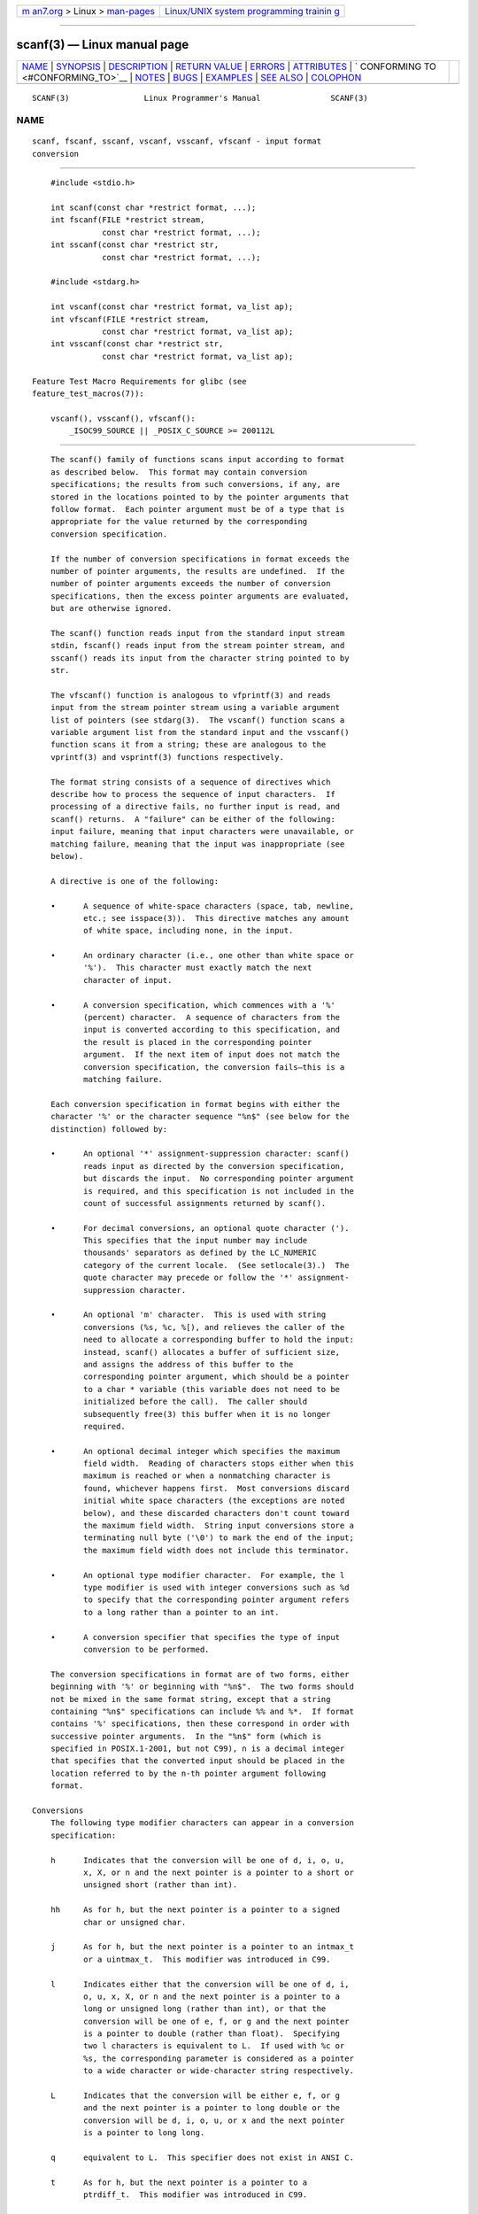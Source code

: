.. container:: page-top

.. container:: nav-bar

   +----------------------------------+----------------------------------+
   | `m                               | `Linux/UNIX system programming   |
   | an7.org <../../../index.html>`__ | trainin                          |
   | > Linux >                        | g <http://man7.org/training/>`__ |
   | `man-pages <../index.html>`__    |                                  |
   +----------------------------------+----------------------------------+

--------------

scanf(3) — Linux manual page
============================

+-----------------------------------+-----------------------------------+
| `NAME <#NAME>`__ \|               |                                   |
| `SYNOPSIS <#SYNOPSIS>`__ \|       |                                   |
| `DESCRIPTION <#DESCRIPTION>`__ \| |                                   |
| `RETURN VALUE <#RETURN_VALUE>`__  |                                   |
| \| `ERRORS <#ERRORS>`__ \|        |                                   |
| `ATTRIBUTES <#ATTRIBUTES>`__ \|   |                                   |
| `                                 |                                   |
| CONFORMING TO <#CONFORMING_TO>`__ |                                   |
| \| `NOTES <#NOTES>`__ \|          |                                   |
| `BUGS <#BUGS>`__ \|               |                                   |
| `EXAMPLES <#EXAMPLES>`__ \|       |                                   |
| `SEE ALSO <#SEE_ALSO>`__ \|       |                                   |
| `COLOPHON <#COLOPHON>`__          |                                   |
+-----------------------------------+-----------------------------------+
| .. container:: man-search-box     |                                   |
+-----------------------------------+-----------------------------------+

::

   SCANF(3)                Linux Programmer's Manual               SCANF(3)

NAME
-------------------------------------------------

::

          scanf, fscanf, sscanf, vscanf, vsscanf, vfscanf - input format
          conversion


---------------------------------------------------------

::

          #include <stdio.h>

          int scanf(const char *restrict format, ...);
          int fscanf(FILE *restrict stream,
                     const char *restrict format, ...);
          int sscanf(const char *restrict str,
                     const char *restrict format, ...);

          #include <stdarg.h>

          int vscanf(const char *restrict format, va_list ap);
          int vfscanf(FILE *restrict stream,
                     const char *restrict format, va_list ap);
          int vsscanf(const char *restrict str,
                     const char *restrict format, va_list ap);

      Feature Test Macro Requirements for glibc (see
      feature_test_macros(7)):

          vscanf(), vsscanf(), vfscanf():
              _ISOC99_SOURCE || _POSIX_C_SOURCE >= 200112L


---------------------------------------------------------------

::

          The scanf() family of functions scans input according to format
          as described below.  This format may contain conversion
          specifications; the results from such conversions, if any, are
          stored in the locations pointed to by the pointer arguments that
          follow format.  Each pointer argument must be of a type that is
          appropriate for the value returned by the corresponding
          conversion specification.

          If the number of conversion specifications in format exceeds the
          number of pointer arguments, the results are undefined.  If the
          number of pointer arguments exceeds the number of conversion
          specifications, then the excess pointer arguments are evaluated,
          but are otherwise ignored.

          The scanf() function reads input from the standard input stream
          stdin, fscanf() reads input from the stream pointer stream, and
          sscanf() reads its input from the character string pointed to by
          str.

          The vfscanf() function is analogous to vfprintf(3) and reads
          input from the stream pointer stream using a variable argument
          list of pointers (see stdarg(3).  The vscanf() function scans a
          variable argument list from the standard input and the vsscanf()
          function scans it from a string; these are analogous to the
          vprintf(3) and vsprintf(3) functions respectively.

          The format string consists of a sequence of directives which
          describe how to process the sequence of input characters.  If
          processing of a directive fails, no further input is read, and
          scanf() returns.  A "failure" can be either of the following:
          input failure, meaning that input characters were unavailable, or
          matching failure, meaning that the input was inappropriate (see
          below).

          A directive is one of the following:

          •      A sequence of white-space characters (space, tab, newline,
                 etc.; see isspace(3)).  This directive matches any amount
                 of white space, including none, in the input.

          •      An ordinary character (i.e., one other than white space or
                 '%').  This character must exactly match the next
                 character of input.

          •      A conversion specification, which commences with a '%'
                 (percent) character.  A sequence of characters from the
                 input is converted according to this specification, and
                 the result is placed in the corresponding pointer
                 argument.  If the next item of input does not match the
                 conversion specification, the conversion fails—this is a
                 matching failure.

          Each conversion specification in format begins with either the
          character '%' or the character sequence "%n$" (see below for the
          distinction) followed by:

          •      An optional '*' assignment-suppression character: scanf()
                 reads input as directed by the conversion specification,
                 but discards the input.  No corresponding pointer argument
                 is required, and this specification is not included in the
                 count of successful assignments returned by scanf().

          •      For decimal conversions, an optional quote character (').
                 This specifies that the input number may include
                 thousands' separators as defined by the LC_NUMERIC
                 category of the current locale.  (See setlocale(3).)  The
                 quote character may precede or follow the '*' assignment-
                 suppression character.

          •      An optional 'm' character.  This is used with string
                 conversions (%s, %c, %[), and relieves the caller of the
                 need to allocate a corresponding buffer to hold the input:
                 instead, scanf() allocates a buffer of sufficient size,
                 and assigns the address of this buffer to the
                 corresponding pointer argument, which should be a pointer
                 to a char * variable (this variable does not need to be
                 initialized before the call).  The caller should
                 subsequently free(3) this buffer when it is no longer
                 required.

          •      An optional decimal integer which specifies the maximum
                 field width.  Reading of characters stops either when this
                 maximum is reached or when a nonmatching character is
                 found, whichever happens first.  Most conversions discard
                 initial white space characters (the exceptions are noted
                 below), and these discarded characters don't count toward
                 the maximum field width.  String input conversions store a
                 terminating null byte ('\0') to mark the end of the input;
                 the maximum field width does not include this terminator.

          •      An optional type modifier character.  For example, the l
                 type modifier is used with integer conversions such as %d
                 to specify that the corresponding pointer argument refers
                 to a long rather than a pointer to an int.

          •      A conversion specifier that specifies the type of input
                 conversion to be performed.

          The conversion specifications in format are of two forms, either
          beginning with '%' or beginning with "%n$".  The two forms should
          not be mixed in the same format string, except that a string
          containing "%n$" specifications can include %% and %*.  If format
          contains '%' specifications, then these correspond in order with
          successive pointer arguments.  In the "%n$" form (which is
          specified in POSIX.1-2001, but not C99), n is a decimal integer
          that specifies that the converted input should be placed in the
          location referred to by the n-th pointer argument following
          format.

      Conversions
          The following type modifier characters can appear in a conversion
          specification:

          h      Indicates that the conversion will be one of d, i, o, u,
                 x, X, or n and the next pointer is a pointer to a short or
                 unsigned short (rather than int).

          hh     As for h, but the next pointer is a pointer to a signed
                 char or unsigned char.

          j      As for h, but the next pointer is a pointer to an intmax_t
                 or a uintmax_t.  This modifier was introduced in C99.

          l      Indicates either that the conversion will be one of d, i,
                 o, u, x, X, or n and the next pointer is a pointer to a
                 long or unsigned long (rather than int), or that the
                 conversion will be one of e, f, or g and the next pointer
                 is a pointer to double (rather than float).  Specifying
                 two l characters is equivalent to L.  If used with %c or
                 %s, the corresponding parameter is considered as a pointer
                 to a wide character or wide-character string respectively.

          L      Indicates that the conversion will be either e, f, or g
                 and the next pointer is a pointer to long double or the
                 conversion will be d, i, o, u, or x and the next pointer
                 is a pointer to long long.

          q      equivalent to L.  This specifier does not exist in ANSI C.

          t      As for h, but the next pointer is a pointer to a
                 ptrdiff_t.  This modifier was introduced in C99.

          z      As for h, but the next pointer is a pointer to a size_t.
                 This modifier was introduced in C99.

          The following conversion specifiers are available:

          %      Matches a literal '%'.  That is, %% in the format string
                 matches a single input '%' character.  No conversion is
                 done (but initial white space characters are discarded),
                 and assignment does not occur.

          d      Matches an optionally signed decimal integer; the next
                 pointer must be a pointer to int.

          i      Matches an optionally signed integer; the next pointer
                 must be a pointer to int.  The integer is read in base 16
                 if it begins with 0x or 0X, in base 8 if it begins with 0,
                 and in base 10 otherwise.  Only characters that correspond
                 to the base are used.

          o      Matches an unsigned octal integer; the next pointer must
                 be a pointer to unsigned int.

          u      Matches an unsigned decimal integer; the next pointer must
                 be a pointer to unsigned int.

          x      Matches an unsigned hexadecimal integer (that may
                 optionally begin with a prefix of 0x or 0X, which is
                 discarded); the next pointer must be a pointer to unsigned
                 int.

          X      Equivalent to x.

          f      Matches an optionally signed floating-point number; the
                 next pointer must be a pointer to float.

          e      Equivalent to f.

          g      Equivalent to f.

          E      Equivalent to f.

          a      (C99) Equivalent to f.

          s      Matches a sequence of non-white-space characters; the next
                 pointer must be a pointer to the initial element of a
                 character array that is long enough to hold the input
                 sequence and the terminating null byte ('\0'), which is
                 added automatically.  The input string stops at white
                 space or at the maximum field width, whichever occurs
                 first.

          c      Matches a sequence of characters whose length is specified
                 by the maximum field width (default 1); the next pointer
                 must be a pointer to char, and there must be enough room
                 for all the characters (no terminating null byte is
                 added).  The usual skip of leading white space is
                 suppressed.  To skip white space first, use an explicit
                 space in the format.

          [      Matches a nonempty sequence of characters from the
                 specified set of accepted characters; the next pointer
                 must be a pointer to char, and there must be enough room
                 for all the characters in the string, plus a terminating
                 null byte.  The usual skip of leading white space is
                 suppressed.  The string is to be made up of characters in
                 (or not in) a particular set; the set is defined by the
                 characters between the open bracket [ character and a
                 close bracket ] character.  The set excludes those
                 characters if the first character after the open bracket
                 is a circumflex (^).  To include a close bracket in the
                 set, make it the first character after the open bracket or
                 the circumflex; any other position will end the set.  The
                 hyphen character - is also special; when placed between
                 two other characters, it adds all intervening characters
                 to the set.  To include a hyphen, make it the last
                 character before the final close bracket.  For instance,
                 [^]0-9-] means the set "everything except close bracket,
                 zero through nine, and hyphen".  The string ends with the
                 appearance of a character not in the (or, with a
                 circumflex, in) set or when the field width runs out.

          p      Matches a pointer value (as printed by %p in printf(3));
                 the next pointer must be a pointer to a pointer to void.

          n      Nothing is expected; instead, the number of characters
                 consumed thus far from the input is stored through the
                 next pointer, which must be a pointer to int, or variant
                 whose size matches the (optionally) supplied integer
                 length modifier.  This is not a conversion and does not
                 increase the count returned by the function.  The
                 assignment can be suppressed with the * assignment-
                 suppression character, but the effect on the return value
                 is undefined.  Therefore %*n conversions should not be
                 used.


-----------------------------------------------------------------

::

          On success, these functions return the number of input items
          successfully matched and assigned; this can be fewer than
          provided for, or even zero, in the event of an early matching
          failure.

          The value EOF is returned if the end of input is reached before
          either the first successful conversion or a matching failure
          occurs.  EOF is also returned if a read error occurs, in which
          case the error indicator for the stream (see ferror(3)) is set,
          and errno is set to indicate the error.


-----------------------------------------------------

::

          EAGAIN The file descriptor underlying stream is marked
                 nonblocking, and the read operation would block.

          EBADF  The file descriptor underlying stream is invalid, or not
                 open for reading.

          EILSEQ Input byte sequence does not form a valid character.

          EINTR  The read operation was interrupted by a signal; see
                 signal(7).

          EINVAL Not enough arguments; or format is NULL.

          ENOMEM Out of memory.

          ERANGE The result of an integer conversion would exceed the size
                 that can be stored in the corresponding integer type.


-------------------------------------------------------------

::

          For an explanation of the terms used in this section, see
          attributes(7).

          ┌───────────────────────────────┬───────────────┬────────────────┐
          │Interface                      │ Attribute     │ Value          │
          ├───────────────────────────────┼───────────────┼────────────────┤
          │scanf(), fscanf(), sscanf(),   │ Thread safety │ MT-Safe locale │
          │vscanf(), vsscanf(), vfscanf() │               │                │
          └───────────────────────────────┴───────────────┴────────────────┘


-------------------------------------------------------------------

::

          The functions fscanf(), scanf(), and sscanf() conform to C89 and
          C99 and POSIX.1-2001.  These standards do not specify the ERANGE
          error.

          The q specifier is the 4.4BSD notation for long long, while ll or
          the usage of L in integer conversions is the GNU notation.

          The Linux version of these functions is based on the GNU libio
          library.  Take a look at the info documentation of GNU libc
          (glibc-1.08) for a more concise description.


---------------------------------------------------

::

      The 'a' assignment-allocation modifier
          Originally, the GNU C library supported dynamic allocation for
          string inputs (as a nonstandard extension) via the a character.
          (This feature is present at least as far back as glibc 2.0.)
          Thus, one could write the following to have scanf() allocate a
          buffer for an input string, with a pointer to that buffer being
          returned in *buf:

              char *buf;
              scanf("%as", &buf);

          The use of the letter a for this purpose was problematic, since a
          is also specified by the ISO C standard as a synonym for f
          (floating-point input).  POSIX.1-2008 instead specifies the m
          modifier for assignment allocation (as documented in DESCRIPTION,
          above).

          Note that the a modifier is not available if the program is
          compiled with gcc -std=c99 or gcc -D_ISOC99_SOURCE (unless
          _GNU_SOURCE is also specified), in which case the a is
          interpreted as a specifier for floating-point numbers (see
          above).

          Support for the m modifier was added to glibc starting with
          version 2.7, and new programs should use that modifier instead of
          a.

          As well as being standardized by POSIX, the m modifier has the
          following further advantages over the use of a:

          * It may also be applied to %c conversion specifiers (e.g.,
            %3mc).

          * It avoids ambiguity with respect to the %a floating-point
            conversion specifier (and is unaffected by gcc -std=c99 etc.).


-------------------------------------------------

::

          All functions are fully C89 conformant, but provide the
          additional specifiers q and a as well as an additional behavior
          of the L and l specifiers.  The latter may be considered to be a
          bug, as it changes the behavior of specifiers defined in C89.

          Some combinations of the type modifiers and conversion specifiers
          defined by ANSI C do not make sense (e.g., %Ld).  While they may
          have a well-defined behavior on Linux, this need not to be so on
          other architectures.  Therefore it usually is better to use
          modifiers that are not defined by ANSI C at all, that is, use q
          instead of L in combination with d, i, o, u, x, and X conversions
          or ll.

          The usage of q is not the same as on 4.4BSD, as it may be used in
          float conversions equivalently to L.


---------------------------------------------------------

::

          To use the dynamic allocation conversion specifier, specify m as
          a length modifier (thus %ms or %m[range]).  The caller must
          free(3) the returned string, as in the following example:

              char *p;
              int n;

              errno = 0;
              n = scanf("%m[a-z]", &p);
              if (n == 1) {
                  printf("read: %s\n", p);
                  free(p);
              } else if (errno != 0) {
                  perror("scanf");
              } else {
                  fprintf(stderr, "No matching characters\n");
              }

          As shown in the above example, it is necessary to call free(3)
          only if the scanf() call successfully read a string.


---------------------------------------------------------

::

          getc(3), printf(3), setlocale(3), strtod(3), strtol(3),
          strtoul(3)

COLOPHON
---------------------------------------------------------

::

          This page is part of release 5.13 of the Linux man-pages project.
          A description of the project, information about reporting bugs,
          and the latest version of this page, can be found at
          https://www.kernel.org/doc/man-pages/.

   GNU                            2021-03-22                       SCANF(3)

--------------

Pages that refer to this page:
`curs_scanw(3x) <../man3/curs_scanw.3x.html>`__, 
`fgetc(3) <../man3/fgetc.3.html>`__, 
`getline(3) <../man3/getline.3.html>`__, 
`gets(3) <../man3/gets.3.html>`__, 
`lber-decode(3) <../man3/lber-decode.3.html>`__, 
`pmextractvalue(3) <../man3/pmextractvalue.3.html>`__, 
`pmfstring(3) <../man3/pmfstring.3.html>`__, 
`printf(3) <../man3/printf.3.html>`__, 
`puts(3) <../man3/puts.3.html>`__, 
`stdarg(3) <../man3/stdarg.3.html>`__, 
`stdio(3) <../man3/stdio.3.html>`__, 
`strptime(3) <../man3/strptime.3.html>`__, 
`proc(5) <../man5/proc.5.html>`__, 
`locale(7) <../man7/locale.7.html>`__, 
`system_data_types(7) <../man7/system_data_types.7.html>`__

--------------

`Copyright and license for this manual
page <../man3/scanf.3.license.html>`__

--------------

.. container:: footer

   +-----------------------+-----------------------+-----------------------+
   | HTML rendering        |                       | |Cover of TLPI|       |
   | created 2021-08-27 by |                       |                       |
   | `Michael              |                       |                       |
   | Ker                   |                       |                       |
   | risk <https://man7.or |                       |                       |
   | g/mtk/index.html>`__, |                       |                       |
   | author of `The Linux  |                       |                       |
   | Programming           |                       |                       |
   | Interface <https:     |                       |                       |
   | //man7.org/tlpi/>`__, |                       |                       |
   | maintainer of the     |                       |                       |
   | `Linux man-pages      |                       |                       |
   | project <             |                       |                       |
   | https://www.kernel.or |                       |                       |
   | g/doc/man-pages/>`__. |                       |                       |
   |                       |                       |                       |
   | For details of        |                       |                       |
   | in-depth **Linux/UNIX |                       |                       |
   | system programming    |                       |                       |
   | training courses**    |                       |                       |
   | that I teach, look    |                       |                       |
   | `here <https://ma     |                       |                       |
   | n7.org/training/>`__. |                       |                       |
   |                       |                       |                       |
   | Hosting by `jambit    |                       |                       |
   | GmbH                  |                       |                       |
   | <https://www.jambit.c |                       |                       |
   | om/index_en.html>`__. |                       |                       |
   +-----------------------+-----------------------+-----------------------+

--------------

.. container:: statcounter

   |Web Analytics Made Easy - StatCounter|

.. |Cover of TLPI| image:: https://man7.org/tlpi/cover/TLPI-front-cover-vsmall.png
   :target: https://man7.org/tlpi/
.. |Web Analytics Made Easy - StatCounter| image:: https://c.statcounter.com/7422636/0/9b6714ff/1/
   :class: statcounter
   :target: https://statcounter.com/
